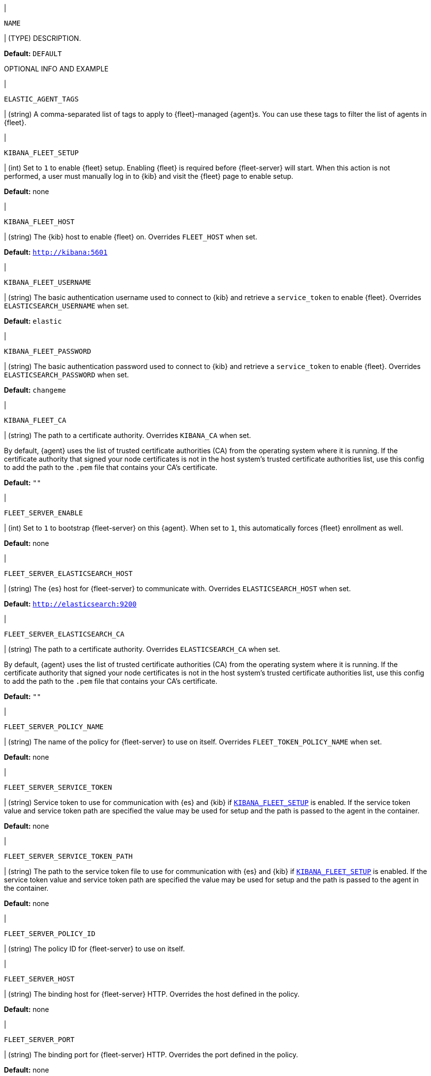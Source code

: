// These environment variables are shared across the docs. Copy and use
// the following template to add a shared setting. Replace values in all caps.
// Use an include statement // to pull the tagged region into your source file:
// include::input-shared-settings.asciidoc[tag=NAME-setting]

// tag::NAME-setting[]
|
[id="env-{type}-NAME"]
`NAME`

| (TYPE) DESCRIPTION.

*Default:* `DEFAULT`

OPTIONAL INFO AND EXAMPLE
// end::NAME-setting[]

// =============================================================================

// tag::elastic-agent-tag[]
|
[id="env-{type}-elastic-agent-tag"]
`ELASTIC_AGENT_TAGS`

| (string) A comma-separated list of tags to apply to {fleet}-managed {agent}s.
You can use these tags to filter the list of agents in {fleet}.

// end::elastic-agent-tag[]

// =============================================================================

// tag::kibana-fleet-setup[]
|
[id="env-{type}-kibana-fleet-setup"]
`KIBANA_FLEET_SETUP`

| (int) Set to `1` to enable {fleet} setup.
Enabling {fleet} is required before {fleet-server} will start.
When this action is not performed, a user must manually log in to {kib} and visit the {fleet} page to enable setup.

*Default:* none

// end::kibana-fleet-setup[]

// =============================================================================

// tag::kibana-fleet-host[]
|
[id="env-{type}-kibana-fleet-host"]
`KIBANA_FLEET_HOST`

| (string) The {kib} host to enable {fleet} on.
Overrides `FLEET_HOST` when set.

*Default:* `http://kibana:5601`

// end::kibana-fleet-host[]

// =============================================================================

// tag::kibana-fleet-username[]
|
[id="env-{type}-kibana-fleet-username"]
`KIBANA_FLEET_USERNAME`

| (string) The basic authentication username used to connect to {kib} and retrieve a `service_token` to enable {fleet}.
Overrides `ELASTICSEARCH_USERNAME` when set.

*Default:* `elastic`

// end::kibana-fleet-username[]

// =============================================================================

// tag::kibana-fleet-password[]
|
[id="env-{type}-kibana-fleet-password"]
`KIBANA_FLEET_PASSWORD`

| (string) The basic authentication password used to connect to {kib} and retrieve a `service_token` to enable {fleet}.
Overrides `ELASTICSEARCH_PASSWORD` when set.

*Default:* `changeme`

// end::kibana-fleet-password[]

// =============================================================================

// tag::kibana-fleet-ca[]
|
[id="env-{type}-kibana-fleet-ca"]
`KIBANA_FLEET_CA`

| (string) The path to a certificate authority. Overrides `KIBANA_CA` when set.

By default, {agent} uses the list of trusted certificate authorities (CA) from the operating
system where it is running.
If the certificate authority that signed your node certificates is not in the host system's
trusted certificate authorities list, use this config to add the path to the `.pem` file that
contains your CA's certificate.

*Default:* `""`

// end::kibana-fleet-ca[]

// =============================================================================

// tag::fleet-server-enable[]
|
[id="env-{type}-fleet-server-enable"]
`FLEET_SERVER_ENABLE`

| (int) Set to `1` to bootstrap {fleet-server} on this {agent}.
When set to `1`, this automatically forces {fleet} enrollment as well.

*Default:* none

// end::fleet-server-enable[]

// =============================================================================

// tag::fleet-server-elasticsearch-host[]
|
[id="env-{type}-fleet-server-elasticsearch-host"]
`FLEET_SERVER_ELASTICSEARCH_HOST`


| (string) The {es} host for {fleet-server} to communicate with.
Overrides `ELASTICSEARCH_HOST` when set.

*Default:* `http://elasticsearch:9200`

// end::fleet-server-elasticsearch-host[]

// =============================================================================

// tag::fleet-server-elasticsearch-ca[]
|
[id="env-{type}-fleet-server-elasticsearch-ca"]
`FLEET_SERVER_ELASTICSEARCH_CA`

| (string) The path to a certificate authority. Overrides `ELASTICSEARCH_CA` when set.

By default, {agent} uses the list of trusted certificate authorities (CA) from the operating
system where it is running.
If the certificate authority that signed your node certificates is not in the host system's
trusted certificate authorities list, use this config to add the path to the `.pem` file that
contains your CA's certificate.

*Default:* `""`

// end::fleet-server-elasticsearch-ca[]

// =============================================================================

// tag::fleet-server-policy-name[]
|
[id="env-{type}-fleet-server-policy-name"]
`FLEET_SERVER_POLICY_NAME`

| (string) The name of the policy for {fleet-server} to use on itself.
Overrides `FLEET_TOKEN_POLICY_NAME` when set.

*Default:* none

// end::fleet-server-policy-name[]

// =============================================================================

// tag::fleet-server-service-token[]
|
[id="env-{type}-fleet-server-service-token"]
`FLEET_SERVER_SERVICE_TOKEN`

| (string) Service token to use for communication with {es} and {kib} if <<env-prepare-kibana-for-fleet,`KIBANA_FLEET_SETUP`>> is enabled.
If the service token value and service token path are specified the value may be used for setup and the path is passed to the agent in the container.

*Default:* none

// end::fleet-server-service-token[]

// =============================================================================

// tag::fleet-server-service-token-path[]
|
[id="env-{type}-fleet-server-service-token-path"]
`FLEET_SERVER_SERVICE_TOKEN_PATH`

| (string) The path to the service token file to use for communication with {es} and {kib} if <<env-prepare-kibana-for-fleet,`KIBANA_FLEET_SETUP`>> is enabled.
If the service token value and service token path are specified the value may be used for setup and the path is passed to the agent in the container.

*Default:* none

// end::fleet-server-service-token-path[]

// =============================================================================

// tag::fleet-server-policy-id[]
|
[id="env-{type}-fleet-server-policy-id"]
`FLEET_SERVER_POLICY_ID`

| (string) The policy ID for {fleet-server} to use on itself.

// end::fleet-server-policy-id[]

// =============================================================================

// tag::fleet-server-host[]
|
[id="env-{type}-fleet-server-host"]
`FLEET_SERVER_HOST`

| (string) The binding host for {fleet-server} HTTP.
Overrides the host defined in the policy.

*Default:* none

// end::fleet-server-host[]

// =============================================================================

// tag::fleet-server-port[]
|
[id="env-{type}-fleet-server-port"]
`FLEET_SERVER_PORT`

| (string) The binding port for {fleet-server} HTTP.
Overrides the port defined in the policy.

*Default:* none

// end::fleet-server-port[]

// =============================================================================

// tag::fleet-server-cert[]
|
[id="env-{type}-fleet-server-cert"]
`FLEET_SERVER_CERT`

| (string) The path to the certificate to use for HTTPS.

*Default:* none

// end::fleet-server-cert[]

// =============================================================================

// tag::fleet-server-cert-key[]
|
[id="env-{type}-fleet-server-cert-key"]
`FLEET_SERVER_CERT_KEY`

| (string) The path to the private key for the certificate used for HTTPS.

*Default:* none

// end::fleet-server-cert-key[]

// =============================================================================

// tag::fleet-server-cert-key-passphrase[]
|
[id="env-{type}-fleet-server-cert-key-passphrase"]
`FLEET_SERVER_CERT_KEY_PASSPHRASE`

| (string) The path to the private key passphrase for an encrypted private key file.

*Default:* none

// end::fleet-server-cert-key-passphrase[]

// =============================================================================

// tag::fleet-server-es-ca-trusted-fingerprint[]
|
[id="env-{type}-fleet-server-es-ca-trusted-fingerprint"]
`FLEET_SERVER_ELASTICSEARCH_CA_TRUSTED_FINGERPRINT`

| (string) The SHA-256 fingerprint (hash) of the certificate authority used to self-sign {es} certificates.
This fingerprint is used to verify self-signed certificates presented by {fleet-server} and any inputs started
by {agent} for communication. This flag is required when using self-signed certificates with {es}.

*Default:* `""`

// end::fleet-server-es-ca-trusted-fingerprint[]

// =============================================================================

// tag::fleet-enroll[]
|
[id="env-{type}-fleet-enroll"]
`FLEET_ENROLL`

| (bool) Set to `1` to enroll the {agent} into {fleet-server}.

*Default:* `false`

// end::fleet-enroll[]

// =============================================================================

// tag::fleet-url[]
|
[id="env-{type}-fleet-url"]
`FLEET_URL`

| (string) URL to enroll the {fleet-server} into.

*Default:* `""`

// end::fleet-url[]

// =============================================================================

// tag::fleet-enrollment-token[]
|
[id="env-{type}-fleet-enrollment-token"]
`FLEET_ENROLLMENT_TOKEN`

| (string) The token to use for enrollment.

*Default:* `""`

// end::fleet-enrollment-token[]

// =============================================================================

// tag::fleet-token-name[]
|
[id="env-{type}-fleet-token-name"]
`FLEET_TOKEN_NAME`

| (string) The token name to use to fetch the token from {kib}.

*Default:* `""`

// end::fleet-token-name[]

// =============================================================================

// tag::fleet-token-policy-name[]
|
[id="env-{type}-fleet-token-policy-name"]
`FLEET_TOKEN_POLICY_NAME`

| (string) The token policy name to use to fetch the token from {kib}.

*Default:* `false`

// end::fleet-token-policy-name[]

// =============================================================================

// tag::fleet-ca[]
|
[id="env-{type}-fleet-ca"]
`FLEET_CA`

| (string) The path to a certificate authority. Overrides `ELASTICSEARCH_CA` when set.

By default, {agent} uses the list of trusted certificate authorities (CA) from the operating
system where it is running.
If the certificate authority that signed your node certificates is not in the host system's
trusted certificate authorities list, use this config to add the path to the `.pem` file that
contains your CA's certificate.

*Default:* `false`

// end::fleet-ca[]

// =============================================================================

// tag::fleet-insecure[]
|
[id="env-{type}-fleet-insecure"]
`FLEET_INSECURE`

| (bool) When `true`, {agent} communicates with {fleet-server} over insecure or unverified HTTP.
Setting this to `true` is not recommended.

*Default:* `false`

// end::fleet-insecure[]

// =============================================================================

// tag::elasticsearch-host[]
|
[id="env-{type}-elasticsearch-host"]
`ELASTICSEARCH_HOST`

| (string) The {es} host to communicate with.

*Default:* `http://elasticsearch:9200`

// end::elasticsearch-host[]

// =============================================================================

// tag::es-host[]
|
[id="env-{type}-es-host"]
`ES_HOST`

| (string) The {es} host to communicate with.

*Default:* `http://elasticsearch:9200`

// end::es-host[]

// =============================================================================

// tag::elasticsearch-username[]
|
[id="env-{type}-elasticsearch-username"]
`ELASTICSEARCH_USERNAME`

| (string) The basic authentication username used to connect to {kib} and retrieve a `service_token` for {fleet}.

// To do: link to required privileges

*Default:* none

// end::elasticsearch-username[]

// =============================================================================

// tag::es-username[]
|
[id="env-{type}-es-username"]
`ES_USERNAME`

| (string) The basic authentication username used to connect to {es}.
This user needs the privileges required to publish events to {es}.

// To do: link to required privileges

*Default:* `elastic`

// end::es-username[]

// =============================================================================

// tag::elasticsearch-password[]
|
[id="env-{type}-elasticsearch-password"]
`ELASTICSEARCH_PASSWORD`

| (string) The basic authentication password used to connect to {kib} and retrieve a `service_token` for {fleet}.

*Default:* none

// end::elasticsearch-password[]

// =============================================================================

// tag::elasticsearch-api-key[]
|
[id="env-{type}-elasticsearch-api-key"]
`ELASTICSEARCH_API_KEY`

| (string) API key used for authenticating to Elasticsearch.

*Default:* none

// end::elasticsearch-api-key[]

// =============================================================================

// tag::es-password[]
|
[id="env-{type}-es-password"]
`ES_PASSWORD`

| (string) The basic authentication password used to connect to {es}.

*Default:* `changeme`

// end::es-password[]

// =============================================================================

// tag::elasticsearch-ca[]
|
[id="env-{type}-elasticsearch-ca"]
`ELASTICSEARCH_CA`

| (string) The path to a certificate authority.

By default, {agent} uses the list of trusted certificate authorities (CA) from the operating
system where it is running.
If the certificate authority that signed your node certificates is not in the host system's
trusted certificate authorities list, use this config to add the path to the `.pem` file that
contains your CA's certificate.

*Default:* `""`

// end::elasticsearch-ca[]

// =============================================================================

// tag::kibana-host[]
|
[id="env-{type}-kibana-host"]
`KIBANA_HOST`

| (string) The {kib} host.

*Default:* `http://kibana:5601`

// end::kibana-host[]

// =============================================================================

// tag::kibana-username[]
|
[id="env={type}-kibana-username"]
`KIBANA_USERNAME`

| (string) The basic authentication username used to connect to {kib} to retrieve a
`service_token`.

*Default:* `elastic`

// end::kibana-username[]

// =============================================================================

// tag::kibana-password[]
|
[id="env={type}-kibana-password"]
`KIBANA_PASSWORD`

| (string) The basic authentication password used to connect to {kib} to retrieve a
`service_token`.

*Default:* `changeme`

// end::kibana-password[]

// =============================================================================

// tag::kibana-ca[]
|
[id="env-{type}-kibana-ca"]
`KIBANA_CA`

| (string) The path to a certificate authority.

By default, {agent} uses the list of trusted certificate authorities (CA) from the operating
system where it is running.
If the certificate authority that signed your node certificates is not in the host system's
trusted certificate authorities list, use this config to add the path to the `.pem` file that
contains your CA's certificate.

*Default:* `""`

// end::kibana-ca[]

// tag::elastic-netinfo[]
|
[id="env-{type}-elastic-netinfo"]
`ELASTIC_NETINFO`

| (bool) When `false`, disables `netinfo.enabled` parameter of `add_host_metadata` processor.
Setting this to `false` is recommended for large scale setups where the host.ip and host.mac fields index size increases.

By default, {agent} initializes the `add_host_metadata` processor. The `netinfo.enabled` parameter defines ingestion of IP addresses and MAC addresses as fields `host.ip` and `host.mac`. 
For more information see <<add_host_metadata-processor>>


*Default:* `"false"`

// end::elastic-netinfo[]

// =============================================================================
